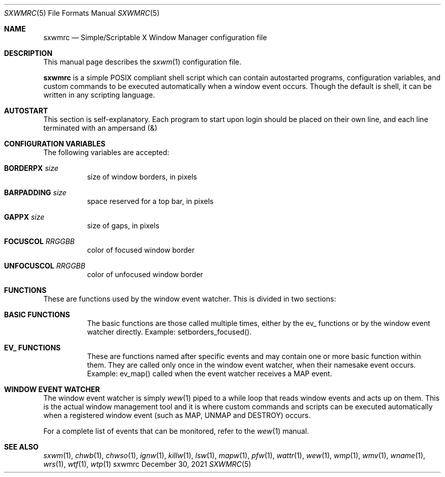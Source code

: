 ./"	ISC LICENSE
./"
./"	copyright (c) 2021, Ian LeCorbeau <I-LeCorbeau (at) protonmail (dot) com>
./"
./"	Permission to use, copy, modify, and/or distribute this software for any
./"	purpose with or without fee is hereby granted, provided that the above
./"	copyright notice and this permission notice appear in all copies.
./"
./"	THE SOFTWARE IS PROVIDED "AS IS" AND THE AUTHOR DISCLAIMS ALL WARRANTIES
./"	WITH REGARD TO THIS SOFTWARE INCLUDING ALL IMPLIED WARRANTIES OF
./"	MERCHANTABILITY AND FITNESS IN NO EVENT SHALL THE AUTHOR BE LIABLE FOR
./"	ANY SPECIAL, DIRECT, INDIRECT, OR CONSEQUENTIAL DAMAGES OR ANY DAMAGES
./"	WHATSOEVER RESULTING FROM LOSS OF USE, DATA OR PROFITS, WHETHER IN AN
./"	ACTION OF CONTRACT, NEGLIGENCE OR OTHER TORTIOUS ACTION, ARISING OUT OF
./"	OR IN CONNECTION WITH THE USE OR PERFORMANCE OF THIS SOFTWARE.

.Dd December 30, 2021
.Dt SXWMRC 5
.Os sxwmrc
.Sh NAME
.Nm sxwmrc
.Nd Simple/Scriptable X Window Manager configuration file
.Sh DESCRIPTION
This manual page describes the
.Xr sxwm 1
configuration file.
.Pp
.Nm
is a simple POSIX compliant shell script which can contain autostarted programs, configuration variables, and custom commands to be executed automatically when a window event occurs. Though the default is shell, it can be written in any scripting language.
.Sh AUTOSTART
This section is self-explanatory. Each program to start upon login should be placed on their own line, and each line terminated with an ampersand
.Pq &
.Sh CONFIGURATION VARIABLES
.Pp
The following variables are accepted:
.Bl -tag -width Ds
.It Ic BORDERPX Ar size
size of window borders, in pixels
.It Ic BARPADDING Ar size
space reserved for a top bar, in pixels
.It Ic GAPPX Ar size
size of gaps, in pixels
.It Ic FOCUSCOL Ar RRGGBB
color of focused window border
.It Ic UNFOCUSCOL Ar RRGGBB
color of unfocused window border
.Sh FUNCTIONS
These are functions used by the window event watcher. This is divided in two sections:
.Bl -tag -width Ds
.It Ic BASIC FUNCTIONS
The basic functions are those called multiple times, either by the ev_ functions or by the window event watcher directly. Example: setborders_focused().
.It Ic EV_ FUNCTIONS
These are functions named after specific events and may contain one or more basic function within them. They are called only once in the window event watcher, when their namesake event occurs. Example: ev_map() called when the event watcher receives a MAP event.
.Sh WINDOW EVENT WATCHER
.Pp
The window event watcher is simply
.Xr wew 1
piped to a while loop that reads window events and acts up on them. This is the actual window management tool and it is where custom commands and scripts can be executed automatically when a registered window event (such as MAP, UNMAP and DESTROY) occurs.
.Pp
For a complete list of events that can be monitored, refer to the
.Xr wew 1
manual.
.Sh SEE ALSO
.Xr sxwm 1 ,
.Xr chwb 1 ,
.Xr chwso 1 ,
.Xr ignw 1 ,
.Xr killw 1 ,
.Xr lsw 1 ,
.Xr mapw 1 ,
.Xr pfw 1 ,
.Xr wattr 1 ,
.Xr wew 1 ,
.Xr wmp 1 ,
.Xr wmv 1 ,
.Xr wname 1 ,
.Xr wrs 1 ,
.Xr wtf 1 ,
.Xr wtp 1
